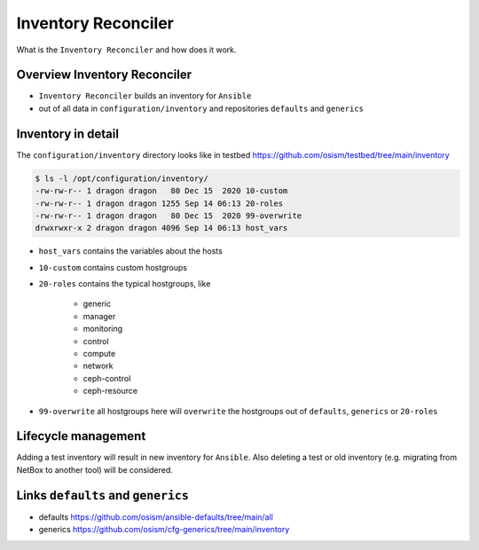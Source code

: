 ====================
Inventory Reconciler
====================

What is the ``Inventory Reconciler`` and how does it work.

Overview Inventory Reconciler
=============================

* ``Inventory Reconciler`` builds an inventory for ``Ansible``
* out of all data in ``configuration/inventory`` and repositories ``defaults`` and ``generics``

.. image:: /images/overview-reconciler.png

Inventory in detail
===================

The ``configuration/inventory`` directory looks like in testbed https://github.com/osism/testbed/tree/main/inventory

.. code-block:: console

   $ ls -l /opt/configuration/inventory/
   -rw-rw-r-- 1 dragon dragon   80 Dec 15  2020 10-custom
   -rw-rw-r-- 1 dragon dragon 1255 Sep 14 06:13 20-roles
   -rw-rw-r-- 1 dragon dragon   80 Dec 15  2020 99-overwrite
   drwxrwxr-x 2 dragon dragon 4096 Sep 14 06:13 host_vars

* ``host_vars`` contains the variables about the hosts
* ``10-custom`` contains custom hostgroups
* ``20-roles`` contains the typical hostgroups, like

   * generic
   * manager
   * monitoring
   * control
   * compute
   * network
   * ceph-control
   * ceph-resource

* ``99-overwrite`` all hostgroups here will ``overwrite`` the hostgroups out of ``defaults``, ``generics`` or ``20-roles``

Lifecycle management
====================

Adding a test inventory will result in new inventory for ``Ansible``. Also deleting a test or old inventory (e.g. migrating from NetBox to another tool) will be considered.

Links ``defaults`` and ``generics``
===================================

* defaults https://github.com/osism/ansible-defaults/tree/main/all
* generics https://github.com/osism/cfg-generics/tree/main/inventory
